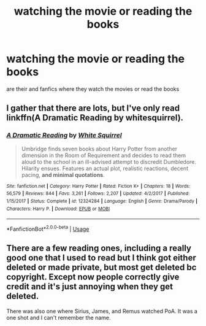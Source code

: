 #+TITLE: watching the movie or reading the books

* watching the movie or reading the books
:PROPERTIES:
:Author: MiserableAssistance2
:Score: 5
:DateUnix: 1596519445.0
:DateShort: 2020-Aug-04
:FlairText: Request
:END:
are their and fanfics where they watch the movies or read the books


** I gather that there are lots, but I've only read linkffn(A Dramatic Reading by whitesquirrel).
:PROPERTIES:
:Author: thrawnca
:Score: 2
:DateUnix: 1596524376.0
:DateShort: 2020-Aug-04
:END:

*** [[https://www.fanfiction.net/s/12324284/1/][*/A Dramatic Reading/*]] by [[https://www.fanfiction.net/u/5339762/White-Squirrel][/White Squirrel/]]

#+begin_quote
  Umbridge finds seven books about Harry Potter from another dimension in the Room of Requirement and decides to read them aloud to the school in an ill-advised attempt to discredit Dumbledore. Hilarity ensues. Features an actual plot, realistic reactions, decent pacing, *and minimal quotations*.
#+end_quote

^{/Site/:} ^{fanfiction.net} ^{*|*} ^{/Category/:} ^{Harry} ^{Potter} ^{*|*} ^{/Rated/:} ^{Fiction} ^{K+} ^{*|*} ^{/Chapters/:} ^{18} ^{*|*} ^{/Words/:} ^{56,579} ^{*|*} ^{/Reviews/:} ^{844} ^{*|*} ^{/Favs/:} ^{3,261} ^{*|*} ^{/Follows/:} ^{2,207} ^{*|*} ^{/Updated/:} ^{4/2/2017} ^{*|*} ^{/Published/:} ^{1/15/2017} ^{*|*} ^{/Status/:} ^{Complete} ^{*|*} ^{/id/:} ^{12324284} ^{*|*} ^{/Language/:} ^{English} ^{*|*} ^{/Genre/:} ^{Drama/Parody} ^{*|*} ^{/Characters/:} ^{Harry} ^{P.} ^{*|*} ^{/Download/:} ^{[[http://www.ff2ebook.com/old/ffn-bot/index.php?id=12324284&source=ff&filetype=epub][EPUB]]} ^{or} ^{[[http://www.ff2ebook.com/old/ffn-bot/index.php?id=12324284&source=ff&filetype=mobi][MOBI]]}

--------------

*FanfictionBot*^{2.0.0-beta} | [[https://github.com/tusing/reddit-ffn-bot/wiki/Usage][Usage]]
:PROPERTIES:
:Author: FanfictionBot
:Score: 1
:DateUnix: 1596524402.0
:DateShort: 2020-Aug-04
:END:


** There are a few reading ones, including a really good one that I used to read but I think got either deleted or made private, but most get deleted bc copyright. Except now people correctly give credit and it's just annoying when they get deleted.

There was also one where Sirius, James, and Remus watched PoA. It was a one shot and I can't remember the name.
:PROPERTIES:
:Author: JustAFictionNerd
:Score: 1
:DateUnix: 1596522279.0
:DateShort: 2020-Aug-04
:END:
